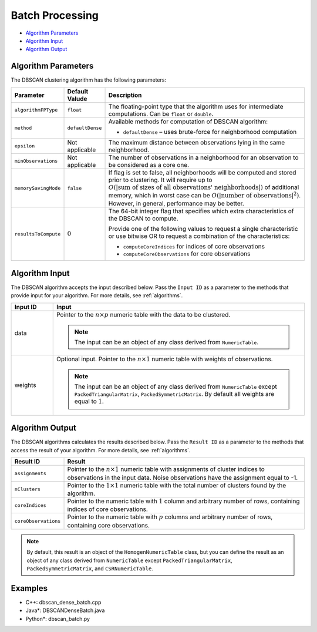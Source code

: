 .. ******************************************************************************
.. * Copyright 2014-2020 Intel Corporation
.. *
.. * Licensed under the Apache License, Version 2.0 (the "License");
.. * you may not use this file except in compliance with the License.
.. * You may obtain a copy of the License at
.. *
.. *     http://www.apache.org/licenses/LICENSE-2.0
.. *
.. * Unless required by applicable law or agreed to in writing, software
.. * distributed under the License is distributed on an "AS IS" BASIS,
.. * WITHOUT WARRANTIES OR CONDITIONS OF ANY KIND, either express or implied.
.. * See the License for the specific language governing permissions and
.. * limitations under the License.
.. *******************************************************************************/

Batch Processing
================

- `Algorithm Parameters`_
- `Algorithm Input`_
- `Algorithm Output`_

Algorithm Parameters
********************

The DBSCAN clustering algorithm has the following parameters:

.. list-table::
   :widths: 10 10 60
   :header-rows: 1

   * - Parameter
     - Default Valude
     - Description
   * - ``algorithmFPType``
     - ``float``
     - The floating-point type that the algorithm uses for intermediate computations. Can be ``float`` or ``double``.
   * - ``method``
     - ``defaultDense``
     - Available methods for computation of DBSCAN algorithm:

       - ``defaultDense`` – uses brute-force for neighborhood computation

   * - ``epsilon``
     - Not applicable
     - The maximum distance between observations lying in the same neighborhood.
   * - ``minObservations``
     - Not applicable
     - The number of observations in a neighborhood for an observation to be considered as a core one.
   * - ``memorySavingMode``
     - ``false``
     - If flag is set to false, all neighborhoods will be computed and stored prior to clustering.
       It will require up to :math:`O(|\text{sum of sizes of all observations' neighborhoods}|)` of additional memory, 
       which in worst case can be :math:`O(|\text{number of observations}|^2)`. However, in general, performance may be better.
   * - ``resultsToCompute``
     - :math:`0`
     - The 64-bit integer flag that specifies which extra characteristics of the DBSCAN to compute.
        
       Provide one of the following values to request a single characteristic or
       use bitwise OR to request a combination of the characteristics:

       - ``computeCoreIndices`` for indices of core observations
       - ``computeCoreObservations`` for core observations

Algorithm Input
***************

The DBSCAN algorithm accepts the input described below.
Pass the ``Input ID`` as a parameter to the methods that provide input for your algorithm.
For more details, see :ref:`algorithms`.

.. list-table::
   :widths: 10 60
   :header-rows: 1

   * - Input ID
     - Input
   * - data
     - Pointer to the :math:`n \times p` numeric table with the data to be clustered.

       .. note:: The input can be an object of any class derived from ``NumericTable``.

   * - weights
     - Optional input. Pointer to the :math:`n \times 1` numeric table with weights of observations.

       .. note::
       
         The input can be an object of any class derived from ``NumericTable``
         except ``PackedTriangularMatrix``, ``PackedSymmetricMatrix``.
         By default all weights are equal to :math:`1`.

Algorithm Output
****************

The DBSCAN algorithms calculates the results described below.
Pass the ``Result ID`` as a parameter to the methods that access the result of your algorithm.
For more details, see :ref:`algorithms`.

.. list-table::
   :widths: 10 60
   :header-rows: 1

   * - Result ID
     - Result
   * - ``assignments``
     - Pointer to the :math:`n \times 1` numeric table with assignments of cluster indices to observations in the input data.
       Noise observations have the assignment equal to -1.

   * - ``nClusters``
     - Pointer to the :math:`1 \times 1` numeric table with the total number of clusters found by the algorithm.
   * - ``coreIndices``
     - Pointer to the numeric table with :math:`1` column and arbitrary number of rows, containing indices of core observations.
   * - ``coreObservations``
     - Pointer to the numeric table with :math:`p` columns and arbitrary number of rows, containing core observations.

.. note::

    By default, this result is an object of the ``HomogenNumericTable`` class,
    but you can define the result as an object of any class derived from ``NumericTable``
    except ``PackedTriangularMatrix``, ``PackedSymmetricMatrix``, and ``CSRNumericTable``.

Examples
********

- C++: dbscan_dense_batch.cpp
- Java*: DBSCANDenseBatch.java
- Python*: dbscan_batch.py
